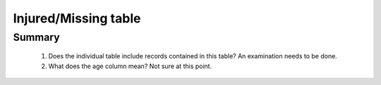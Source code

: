 Injured/Missing table
=====================

Summary
-------

	1. Does the individual table include records contained in this table? An examination needs to be done.
	2. What does the age column mean? Not sure at this point.
		

	.. csv-table::
	   :file: _data/data_recon_injured_missing/injured_missedColNames_wStatus24102017.csv